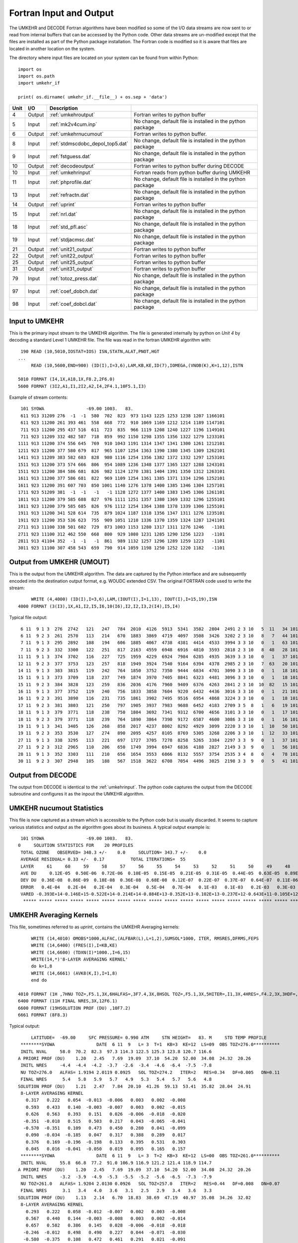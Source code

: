 ..  _umkehr_inputs:

Fortran Input and Output
=========================
The UMKEHR and DECODE Fortran algorithms have been modified so some of the I/O data streams are now sent to or read
from internal buffers that can be accessed by the Python code.  Other data streams are un-modified except that the
files are installed as part of the Python package installation. The Fortran code is modified so it is aware that files
are located in another location on the system.

The directory where input files are located on your system can be found from within Python::

    import os
    import os.path
    import umkehr_if

    print( os.dirname( umkehr_if.__file__) + os.sep + 'data')


+------+--------+------------------------------------+-----------------------------------+
| Unit |  I/O   | Description                        |                                   |
+======+========+====================================+===================================+
| 4    | Output | :ref:`umkehroutput`                | Fortran writes to python buffer   |
|      |        |                                    |                                   |
+------+--------+------------------------------------+-----------------------------------+
| 5    | Input  | :ref:`mk2v4cum.inp`                | No change, default file is        |
|      |        |                                    | installed in the python package   |
+------+--------+------------------------------------+-----------------------------------+
| 6    | Output | :ref:`umkehrnucumout`              | Fortran writes to python buffer.  |
|      |        |                                    |                                   |
+------+--------+------------------------------------+-----------------------------------+
| 8    | Input  | :ref:`stdmscdobc_depol_top5.dat`   | No change, default file is        |
|      |        |                                    | installed in the python package   |
+------+--------+------------------------------------+-----------------------------------+
| 9    | Input  | :ref:`fstguess.dat`                | No change, default file is        |
|      |        |                                    | installed in the python package   |
+------+--------+------------------------------------+-----------------------------------+
| 10   | Output | :ref:`decodeoutput`                | Fortran writes to python buffer   |
|      |        |                                    | during DECODE                     |
+------+--------+------------------------------------+-----------------------------------+
| 10   | Input  | :ref:`umkehrinput`                 | Fortran reads from python buffer  |
|      |        |                                    | during UMKEHR                     |
+------+--------+------------------------------------+-----------------------------------+
| 11   | Input  | :ref:`phprofile.dat`               | No change, default file is        |
|      |        |                                    | installed in the python package   |
+------+--------+------------------------------------+-----------------------------------+
| 13   | Input  | :ref:`refractn.dat`                | No change, default file is        |
|      |        |                                    | installed in the python package   |
+------+--------+------------------------------------+-----------------------------------+
| 14   | Output | :ref:`uprint`                      | Fortran writes to python buffer   |
|      |        |                                    |                                   |
+------+--------+------------------------------------+-----------------------------------+
| 15   | Input  | :ref:`nrl.dat`                     | No change, default file is        |
|      |        |                                    | installed in the python package   |
+------+--------+------------------------------------+-----------------------------------+
| 18   | Input  | :ref:`std_pfl.asc`                 | No change, default file is        |
|      |        |                                    | installed in the python package   |
+------+--------+------------------------------------+-----------------------------------+
| 19   | Input  | :ref:`stdjacmsc.dat`               | No change, default file is        |
|      |        |                                    | installed in the python package   |
+------+--------+------------------------------------+-----------------------------------+
| 21   | Output | :ref:`unit21_output`               | Fortran writes to python buffer   |
|      |        |                                    |                                   |
+------+--------+------------------------------------+-----------------------------------+
| 22   | Output | :ref:`unit22_output`               | Fortran writes to python buffer   |
|      |        |                                    |                                   |
+------+--------+------------------------------------+-----------------------------------+
| 25   | Output | :ref:`unit25_output`               | Fortran writes to python buffer   |
|      |        |                                    |                                   |
+------+--------+------------------------------------+-----------------------------------+
| 31   | Output | :ref:`unit31_output`               | Fortran writes to python buffer   |
|      |        |                                    |                                   |
+------+--------+------------------------------------+-----------------------------------+
| 79   | Input  | :ref:`totoz_press.dat`             | No change, default file is        |
|      |        |                                    | installed in the python package   |
+------+--------+------------------------------------+-----------------------------------+
| 97   | Input  | :ref:`coef_dobch.dat`              | No change, default file is        |
|      |        |                                    | installed in the python package   |
+------+--------+------------------------------------+-----------------------------------+
| 98   | Input  | :ref:`coef_dobcl.dat`              | No change, default file is        |
|      |        |                                    | installed in the python package   |
+------+--------+------------------------------------+-----------------------------------+

..  _umkehrinput:

Input to UMKEHR
---------------
This is the primary input stream to the UMKEHR algorithm. The file is generated internally by python on *Unit 4* by
decoding a standard Level 1 UMKEHR file. The file was read in the fortran UMKEHR algorithm with::

      190 READ (10,5010,IOSTAT=IOS) ISN,STATN,ALAT,PNOT,HGT
     ...
          READ (10,5600,END=900) (ID(I),I=3,6),LAM,KB,KE,ID(7),IOMEGA,(VNOB(K),K=1,12),ISTN

     5010 FORMAT (I4,1X,A18,1X,F8.2,2F6.0)
     5600 FORMAT (3I2,A1,I1,2I2,A2,I4,2F4.1,10F5.1,I3)

Example of stream contents::

     101 SYOWA                -69.00 1003.   83.
     611 913 31209 276  -1  -1  580  702  823  973 1143 1225 1253 1238 1207 1166101
     611 923 11200 261 393 461  558  668  772  910 1069 1169 1212 1214 1189 1147101
     711 913 11200 295 437 516  611  723  835  966 1119 1208 1240 1227 1196 1149101
     711 923 11209 332 482 587  718  859  992 1150 1298 1355 1356 1322 1279 1233101
    1111 913 11200 374 556 645  769  910 1043 1191 1314 1347 1341 1300 1261 1212101
    1211 923 11200 377 580 679  817  965 1107 1254 1363 1390 1380 1345 1309 1262101
    1411 913 11209 383 582 683  828  980 1116 1254 1356 1382 1372 1332 1297 1253101
    1511 913 11200 373 574 666  806  954 1089 1236 1348 1377 1365 1327 1288 1243101
    1511 923 11200 384 586 681  826  982 1124 1270 1381 1404 1391 1350 1312 1263101
    1611 913 11200 377 586 681  822  969 1109 1254 1361 1385 1371 1334 1296 1252101
    1611 923 11200 391 607 703  850 1001 1140 1276 1378 1400 1385 1346 1304 1257101
    1711 923 51209 381  -1  -1   -1   -1 1128 1272 1377 1400 1383 1345 1306 1261101
    1811 913 11200 379 585 688  827  976 1111 1251 1357 1380 1369 1332 1296 1255101
    1811 923 11200 379 585 685  826  976 1112 1254 1364 1388 1378 1339 1306 1255101
    1911 913 11200 341 528 614  735  879 1024 1187 1318 1356 1347 1311 1276 1235101
    1911 923 11200 353 536 623  755  909 1051 1210 1336 1370 1359 1324 1287 1241101
    2711 913 11100 338 501 602  729  873 1003 1153 1280 1317 1311 1276 1246   -1101
    2711 923 11100 312 462 550  668  800  929 1080 1231 1285 1290 1256 1223   -1101
    2811 913 41104 352  -1  -1   -1  861  989 1132 1257 1296 1289 1259 1223   -1101
    3011 923 11100 307 458 543  659  790  914 1059 1198 1250 1252 1220 1182   -1101

..  _umkehroutput:

Output from UMKEHR (UMOUT)
--------------------------
This is the output from the UMKEHR algorithm. The data are captured by the Python interface and are subsequently
encoded into the destination output format, e.g. WOUDC extended CSV. The original FORTRAN code used to write the stream::

          WRITE (4,4000) (ID(I),I=3,6),LAM,(IOUT(I),I=1,13), IOUT(I),I=15,19),ISN
     4000 FORMAT (3(I3),1X,A1,I2,I5,I6,10(I6),I2,I2,I3,2(I4),I5,I4)

Typical file output::

      6 11  9 1 3  276  2742   121   247   784  2010  4126  5913  5341  3582  2804  2491 2 3 10   5  11   34 101
      6 11  9 2 3  261  2570   113   214   670  1883  3869  4719  4097  3508  3426  3202 2 3 10   8   7   44 101
      7 11  9 1 3  295  2892   108   194   606  1885  4067  4738  4381  4414  4533  3994 3 3 10   0   1   63 101
      7 11  9 2 3  332  3300   122   251   817  2163  4559  6948  6916  4810  3593  2818 2 3 10   8  48   28 101
     11 11  9 1 3  374  3702   116   227   725  1959  4229  6924  7984  6285  4935  3639 3 3 10   0   1   37 101
     12 11  9 2 3  377  3753   123   257   818  1949  3924  7540  9164  6394  4378  2985 2 3 10   7  63   20 101
     14 11  9 1 3  383  3815   119   242   764  1850  3752  7350  9444  6834  4701  3090 3 3 10   0   1   18 101
     15 11  9 1 3  373  3709   118   237   749  1874  3970  7405  8841  6323  4481  3096 3 3 10   0   1   18 101
     15 11  9 2 3  384  3828   123   259   836  2036  4176  7960  9409  6376  4263  2841 2 3 10  10  82   15 101
     16 11  9 1 3  377  3752   119   240   756  1833  3858  7604  9220  6432  4436  3016 3 3 10   0   1   21 101
     16 11  9 2 3  391  3890   116   231   735  1861  3902  7495  9516  6954  4868  3224 3 3 10   0   1   18 101
     17 11  9 2 3  381  3803   121   250   797  1905  3937  7983  9688  6452  4183  2709 3 5  8   1   6   19 101
     18 11  9 1 3  379  3771   118   238   750  1804  3692  7341  9312  6700  4656  3101 3 3 10   0   1   17 101
     18 11  9 2 3  379  3771   118   239   764  1890  3864  7390  9172  6587  4600  3086 3 3 10   0   1   16 101
     19 11  9 1 3  341  3405   126   268   858  2017  4237  8002  8292  4929  3099  2220 3 3 10   1  10   50 101
     19 11  9 2 3  353  3530   127   274   890  2095  4257  8105  8769  5305  3268  2206 3 3 10   1  12   33 101
     27 11  9 1 3  338  3295   113   221   697  1727  3705  7278  8258  5265  3384  2297 3 3  9   0   1   37 101
     27 11  9 2 3  312  2965   110   206   650  1749  3994  6947  6836  4188  2827  2149 3 3  9   0   1   56 101
     28 11  9 1 3  352  3303   111   210   656  1654  3553  6866  8132  5557  3754  2535 3 4  8   0   4   78 101
     30 11  9 2 3  307  2948   105   188   567  1518  3622  6708  7054  4496  3025  2198 3 3  9   0   5   41 101

..  _decodeoutput:

Output from DECODE
------------------
The output from DECODE is identical to the :ref:`umkehrinput`. The python code captures the output from the DECODE
subroutine and configures it as the inpout the UMKEHR algorithm.

..  _umkehrnucumout:

UMKEHR nucumout Statistics
--------------------------
This file is now captured as a stream which is accessible to the Python code but is usually discarded. It seems to
capture various statistics and output as the algorithm goes about its business. A typical output example is::

     101 SYOWA                -69.00 1003.   83.
    0     SOLUTION STATISTICS FOR    20 PROFILES
     TOTAL OZONE   OBSERVED= 348.3 +/-    0.0     SOLUTION= 343.7 +/-    0.0
     AVERAGE RESIDUAL= 0.33 +/-  0.17          TOTAL ITERATIONS=  55
     LAYER     61     60     59     58     57     56     55     54     53     52     51     50     49     48     47     46     45     44     43     42     41     40     39     38     37     36     35     34     33     32     31     30     29     28     27     26     25     24     23     22     21     20     19     18     17     16     15     14     13     12     11     10      9      8      7      6      5      4      3      2      1
     AVE DU     0.12E-05  0.50E-06  0.72E-06  0.10E-05  0.15E-05  0.21E-05  0.31E-05  0.44E-05  0.63E-05  0.89E-05  0.13E-04  0.18E-04  0.27E-04  0.40E-04  0.58E-04  0.80E-04  0.11E-03  0.14E-03  0.17E-03  0.22E-03  0.28E-03  0.36E-03  0.48E-03  0.64E-03  0.86E-03  0.12E-02  0.16E-02  0.21E-02  0.27E-02  0.33E-02  0.42E-02  0.51E-02  0.62E-02  0.75E-02  0.89E-02  0.11E-01  0.13E-01  0.15E-01  0.17E-01  0.19E-01  0.20E-01  0.21E-01  0.21E-01  0.20E-01  0.18E-01  0.16E-01  0.14E-01  0.13E-01  0.12E-01  0.11E-01  0.11E-01  0.95E-02  0.79E-02  0.60E-02  0.43E-02  0.32E-02  0.25E-02  0.23E-02  0.26E-02  0.32E-02  0.43E-02
     DEV DU  0.36E-08  0.86E-09  0.18E-08  0.36E-08  0.68E-08  0.12E-07  0.22E-07  0.37E-07  0.64E-07  0.11E-06  0.18E-06  0.31E-06  0.54E-06  0.93E-06  0.16E-05  0.26E-05  0.41E-05  0.62E-05  0.91E-05  0.13E-04  0.20E-04  0.29E-04  0.43E-04  0.64E-04  0.92E-04  0.13E-03  0.18E-03  0.23E-03  0.28E-03  0.32E-03  0.35E-03  0.39E-03  0.47E-03  0.57E-03  0.64E-03  0.66E-03  0.75E-03  0.12E-02  0.19E-02  0.28E-02  0.36E-02  0.41E-02  0.44E-02  0.43E-02  0.39E-02  0.34E-02  0.29E-02  0.25E-02  0.22E-02  0.21E-02  0.19E-02  0.17E-02  0.14E-02  0.10E-02  0.74E-03  0.53E-03  0.42E-03  0.41E-03  0.48E-03  0.62E-03  0.79E-03
     ERROR   0.4E-04   0.2E-04   0.2E-04   0.3E-04   0.5E-04   0.7E-04   0.1E-03   0.1E-03   0.2E-03   0.3E-03   0.4E-03   0.6E-03   0.8E-03   0.1E-02   0.2E-02   0.2E-02   0.3E-02   0.4E-02   0.5E-02   0.6E-02   0.8E-02   0.1E-01   0.1E-01   0.2E-01   0.2E-01   0.3E-01   0.3E-01   0.4E-01   0.5E-01   0.6E-01   0.7E-01   0.9E-01   0.1E+00   0.1E+00   0.1E+00   0.2E+00   0.2E+00   0.2E+00   0.2E+00   0.2E+00   0.3E+00   0.3E+00   0.3E+00   0.2E+00   0.2E+00   0.2E+00   0.2E+00   0.2E+00   0.2E+00   0.2E+00   0.1E+00   0.1E+00   0.1E+00   0.9E-01   0.7E-01   0.6E-01   0.5E-01   0.5E-01   0.5E-01   0.7E-01   0.1E+00
     VARED -0.393E+14-0.146E+15-0.522E+14-0.214E+14-0.884E+13-0.352E+13-0.102E+13-0.237E+12-0.643E+11-0.105E+12 0.100E+01 0.100E+01-0.117E+08-0.159E+09-0.703E+09-0.207E+09-0.901E+03-0.580E+05-0.115E+07-0.453E+07-0.420E+06 0.100E+01-0.327E+06 0.784E+07-0.809E+06-0.141E+06 0.374E+05-0.382E+06-0.623E+07-0.467E+08 0.100E+01-0.216E+03 0.127E+02 0.341E+03-0.230E+02-0.170E+02 0.763E+01 0.100E+01-0.580E+08-0.433E+08-0.456E+07 0.100E+01 0.100E+01-0.888E+06 0.118E+07-0.319E+03-0.584E+04-0.666E+04-0.412E+03 0.133E+05-0.365E+03-0.910E+04 0.100E+01 0.307E+06 0.100E+01 0.100E+01-0.649E+06-0.962E+06-0.542E+06-0.323E+06-0.197E+06
      ***** ***** ***** ***** ***** ***** ***** ***** ***** ***** ***** ***** ***** ***** ***** ***** ***** ***** ***** *****

.. _uprint:

UMKEHR Averaging Kernels
-------------------------
This file, sometimes referred to as *uprint*, contains the UMKEHR Averaging kernels::

         WRITE (14,4010) OMOBS*1000,ALFAC,(ALFBAR(L),L=1,2),SUMSOL*1000, ITER, RMSRES,DFRMS,FEPS
         WRITE (14,6400) (FRES(I),I=KB,KE)
         WRITE (14,6600) (TDXN(I)*1000.,I=6,15)
         WRITE(14,*)'8-LAYER AVERAGING KERNEL'
         do k=1,8
         WRITE (14,6661) (AVK8(K,I),I=1,8)
         end do

    4010 FORMAT (1H ,7HNU TOZ=,F5.1,3X,6HALFAS=,3F7.4,3X,8HSOL TOZ=,F5.1,3X,5HITER=,I1,3X,4HRES=,F4.2,3X,3HDF=,F5.3,3X,3HDN=,F4.2)
    6400 FORMAT (11H FINAL NRES,3X,12F6.1)
    6600 FORMAT (19HSOLUTION PROF (DU) ,10F7.2)
    6661 FORMAT (8F8.3)

Typical output::

         LATITUDE=  -69.00     SFC PRESSURE= 0.990 ATM     STN HEIGHT=   83. M     STD TEMP PROFILE
     ********SYOWA                DATE  6 11  9   L= 3  T=1  KB=3  KE=12  LS=09  OBS TOZ=276.0**********
     INITL NVAL     58.0  70.2  82.3  97.3 114.3 122.5 125.3 123.8 120.7 116.6
    A PRIORI PROF (DU)    1.20   2.45   7.69  19.09  37.10  54.20  52.00  34.08  24.32  20.26
     INITL NRES     -4.4  -4.4  -4.2  -3.7  -2.6  -3.4  -4.6  -6.4  -7.5  -7.8
     NU TOZ=276.0   ALFAS= 1.9194 2.0119 0.0925   SOL TOZ=274.2   ITER=2   RES=0.34   DF=0.005   DN=0.11
     FINAL NRES      5.4   5.8   5.9   5.7   4.9   5.3   5.4   5.7   5.6   4.8
    SOLUTION PROF (DU)    1.21   2.47   7.84  20.10  41.26  59.13  53.41  35.82  28.04  24.91
     8-LAYER AVERAGING KERNEL
       0.317   0.222   0.054  -0.013  -0.006   0.003   0.002  -0.008
       0.593   0.433   0.140  -0.003  -0.007   0.003   0.002  -0.015
       0.626   0.563   0.393   0.151   0.026  -0.006  -0.018  -0.020
      -0.351  -0.018   0.515   0.503   0.217   0.043  -0.065  -0.041
      -0.570  -0.351   0.109   0.473   0.450   0.280   0.041  -0.099
       0.090  -0.034  -0.185   0.047   0.317   0.388   0.289   0.017
       0.376   0.169  -0.196  -0.198   0.133   0.395   0.531   0.303
       0.045   0.016  -0.041  -0.050   0.019   0.095   0.165   0.157
     ********SYOWA                DATE  6 11  9   L= 3  T=2  KB=3  KE=12  LS=00  OBS TOZ=261.0**********
     INITL NVAL     55.8  66.8  77.2  91.0 106.9 116.9 121.2 121.4 118.9 114.7
    A PRIORI PROF (DU)    1.20   2.45   7.69  19.09  37.10  54.20  52.00  34.08  24.32  20.26
     INITL NRES     -3.2  -3.9  -4.9  -5.3  -5.5  -5.2  -5.6  -6.5  -7.3  -7.9
     NU TOZ=261.0   ALFAS= 1.9204 2.0130 0.0926   SOL TOZ=257.0   ITER=2   RES=0.44   DF=0.008   DN=0.07
     FINAL NRES      3.1   3.4   4.0   3.6   3.1   2.5   2.9   3.4   3.6   3.3
    SOLUTION PROF (DU)    1.13   2.14   6.70  18.83  38.69  47.19  40.97  35.08  34.26  32.02
     8-LAYER AVERAGING KERNEL
       0.293   0.222   0.058  -0.012  -0.007   0.002   0.003  -0.008
       0.567   0.440   0.144  -0.003  -0.008   0.003   0.002  -0.014
       0.657   0.582   0.386   0.145   0.028  -0.006  -0.018  -0.018
      -0.246  -0.012   0.498   0.490   0.227   0.044  -0.071  -0.030
      -0.580  -0.375   0.108   0.472   0.461   0.291   0.021  -0.091
       0.048  -0.027  -0.180   0.046   0.313   0.401   0.285   0.003
       0.346   0.185  -0.172  -0.191   0.106   0.389   0.555   0.289
       0.040   0.016  -0.035  -0.046   0.014   0.090   0.172   0.154
     ********SYOWA                DATE  7 11  9   L= 3  T=1  KB=3  KE=12  LS=00  OBS TOZ=295.0**********
     INITL NVAL     61.7  72.8  83.5  96.6 111.9 120.8 124.0 122.7 119.6 114.9
    A PRIORI PROF (DU)    1.20   2.44   7.66  19.07  37.08  54.31  52.13  34.11  24.33  20.21
     INITL NRES     -5.0  -6.7  -8.3  -9.9 -10.0  -9.1  -9.1 -10.1 -10.9 -11.7
     NU TOZ=295.0   ALFAS= 1.9182 2.0105 0.0923   SOL TOZ=288.6   ITER=2   RES=0.71   DF=0.030   DN=0.14
     FINAL NRES      3.9   4.5   4.9   4.9   3.8   3.0   3.4   4.4   4.6   4.3
    SOLUTION PROF (DU)    1.06   1.86   5.72  18.33  40.76  46.68  41.91  43.83  46.67  41.76
     8-LAYER AVERAGING KERNEL
       0.281   0.227   0.058  -0.013  -0.006   0.003   0.002  -0.007
       0.555   0.454   0.143  -0.006  -0.008   0.004   0.001  -0.014
       0.657   0.583   0.389   0.143   0.028  -0.007  -0.018  -0.017
      -0.220  -0.056   0.496   0.498   0.230   0.039  -0.072  -0.027
      -0.551  -0.375   0.092   0.473   0.470   0.294   0.013  -0.092
       0.047   0.011  -0.187   0.034   0.315   0.413   0.278   0.001
       0.303   0.189  -0.161  -0.192   0.099   0.393   0.552   0.300
       0.032   0.013  -0.032  -0.044   0.011   0.089   0.172   0.157
     ********SYOWA                DATE  7 11  9   L= 3  T=2  KB=3  KE=12  LS=09  OBS TOZ=332.0**********
     INITL NVAL     71.8  85.9  99.2 115.0 129.8 135.5 135.6 132.2 127.9 123.3
    A PRIORI PROF (DU)    1.20   2.44   7.66  19.07  37.08  54.31  52.13  34.11  24.33  20.21
     INITL NRES     -3.1  -2.8  -2.5  -1.5  -0.9  -1.5  -3.2  -5.3  -7.0  -7.4
     NU TOZ=332.0   ALFAS= 1.9163 2.0083 0.0920   SOL TOZ=330.0   ITER=2   RES=0.28   DF=0.008   DN=0.48
     FINAL NRES      4.3   4.5   4.8   4.5   4.2   4.1   4.3   4.5   4.7   3.8
    SOLUTION PROF (DU)    1.22   2.51   8.17  21.63  45.59  69.48  69.16  48.10  35.93  28.18
     8-LAYER AVERAGING KERNEL
       0.336   0.227   0.048  -0.015  -0.004   0.003   0.002  -0.008
       0.616   0.437   0.132  -0.004  -0.005   0.004   0.000  -0.015
       0.588   0.541   0.400   0.155   0.026  -0.006  -0.020  -0.021
      -0.432  -0.053   0.530   0.514   0.215   0.039  -0.062  -0.047
      -0.531  -0.330   0.095   0.472   0.452   0.277   0.046  -0.107
       0.133  -0.016  -0.201   0.041   0.322   0.388   0.284   0.029
       0.350   0.146  -0.207  -0.198   0.143   0.398   0.512   0.332
       0.033   0.009  -0.041  -0.052   0.020   0.096   0.162   0.163

..  _mk2v4cum.inp:

mk2v4cum.inp
------------
A small text file that overides the standard input. Provides a few variables used by the umkehr algorithm::

    READ (5,5000) JUZOUT,JUZDSK,OMFAC,JSX

The format of the file is::

    1 1    1.0000 U


.. _phprofile.dat:

phprofile.dat
-------------
Used in subroutine **STNDRD**. It is an initialization stage that reads 81 elements standard
pressure-height profile and spline interpolation for forward model calculations::

    ~       READ (11,1100) (PS(I),I=1,81)
    ~  1100 FORMAT (4X,7E10.3)

The contents of the default file::

    ~  1 1.000E+00 8.859E-01 7.829E-01 6.901E-01 6.067E-01 5.317E-01 4.643E-01 45AV
    ~  8 4.039E-01 3.501E-01 3.023E-01 2.603E-01 2.233E-01 1.912E-01 1.635E-01 45AV
    ~ 15 1.397E-01 1.193E-01 1.018E-01 8.694E-02 7.423E-02 6.339E-02 5.415E-02 45AV
    ~ 22 4.628E-02 3.957E-02 3.386E-02 2.898E-02 2.483E-02 2.128E-02 1.825E-02 45AV
    ~ 29 1.566E-02 1.345E-02 1.157E-02 9.959E-03 8.585E-03 7.412E-03 6.409E-03 45AV
    ~ 36 5.550E-03 4.815E-03 4.184E-03 3.641E-03 3.174E-03 2.771E-03 2.423E-03 45AV
    ~ 43 2.121E-03 1.858E-03 1.630E-03 1.431E-03 1.257E-03 1.104E-03 9.701E-04 45AV
    ~ 50 8.523E-04 7.484E-04 6.567E-04 5.758E-04 5.044E-04 4.413E-04 3.856E-04 45AV
    ~ 57 3.364E-04 2.931E-04 2.551E-04 2.216E-04 1.923E-04 1.666E-04 1.441E-04 45AV
    ~ 64 1.245E-04 1.074E-04 9.258E-05 7.967E-05 6.848E-05 5.878E-05 5.039E-05 45AV
    ~ 71 4.314E-05 3.689E-05 3.151E-05 2.689E-05 2.291E-05 1.949E-05 1.657E-05 45AV
    ~ 78 1.406E-05 1.191E-05 1.008E-05 8.520E-06 7.189E-06 6.058E-06 5.097E-06 45AV


..  _refractn.dat:

refractn.dat
------------
The file is read inside the main routine where it reads in an array of refraction corrections::

    ~      READ (13,5501) (TOTREF(I),(REFCOR(J,I),J=12,1,-1),I=1,5)
    ~ 5501 FORMAT (6X,F2.0,12F6.2)

File contents::

    ~ REFRAC15  0.54  0.38  0.26  0.16  0.10  0.05  0.02  0.00 -0.00 -0.00 -0.00 -0.00
    ~ REFRAC20  0.59  0.45  0.33  0.21  0.13  0.06  0.02  0.00 -0.00 -0.01 -0.00 -0.00
    ~ REFRAC30  0.56  0.45  0.36  0.25  0.19  0.11  0.04  0.01 -0.00 -0.01 -0.00 -0.00
    ~ REFRAC40  0.52  0.43  0.35  0.27  0.21  0.14  0.06  0.02  0.00 -0.01 -0.01 -0.00
    ~ REFRAC55  0.47  0.39  0.33  0.26  0.21  0.15  0.09  0.04  0.01 -0.00 -0.01 -0.01

..  _fstguess.dat:

fstguess.dat
------------

This file is read in on unit 9 in subroutine **SASCO3** and generates the first-guess a-priori (FG).
FG is based on the seasonal cycle in all 16 layers, NOT the total ozone. OMOBS is used to normalize seasonal FG to
the observed total ozone. Input includes,

    - LATITUDE BAND NUMBER 1,...,6
    - DAY AND MONTH TO GET JULIAN DAY
    - TOTAL OZONE IN M ATM-CM
  
The "fstguess.dat" file lists parameters for generating typical seasonal variations in
ozone profile. The latitude-dependent climatology of monthly averages of ozone profiles
was compiled by NASA/Goddard (McPeters and Labow, 2003). The cosine fit to the
climatology is as following::

    AP(i) = COEF1(i) +COEF2(i)*COS((JULDAY-COEF3(i))*2*p/365),

where,

     - AP(i) is a priori ozone amount in DU in layer i,
     - COEF1 (i), COEF2 (i), COEF3 (i) are coefficients of the fit for layer i tabulated in the file "fstguess.dat",
     - JULDAY is a Julian day of the year.

The file is organized in 14 blocks of three coefficients, where each block represents the fit for a climatology
averaged over 10-degree latitude band. The first block has data for 60-degrees Northern latitude and above, and the
last block has data for 60-degrees Southern latitude and above. Each block is organized as following:

    - COEF1(i=1,13)
    - COEF3(i=1,13)
    - COEF3(i=1,13)

where i=1 is the bottom layer, i=13 is the top layer. The layering system is given in
pressure-level coordinates, where the bottom layer is confined between 1 and 0.5 atm, the
top pressure level of the layer is half of the pressure at the bottom level.

The file is read with the following Fortran code::

    ~      DO 20 L=1,14                                                      00007530
    ~      DO 20 K=1,3                                                       00007540
    ~      READ (9,9000) (C(L,I,K),I=1,6)                                    TEMP****
    ~      READ (9,9000) (C(L,I,K),I=7,13)                                   00007560
    ~   20 CONTINUE                                                          00007570
    ~ 9000 FORMAT (7E10.3)

and the default file contents::

  ~   0.173E+02 0.167E+02 0.408E+02 0.640E+02 0.752E+02 0.567E+02
  ~   0.350E+02 0.199E+02 0.966E+01 0.331E+01 0.101E+01 0.333E+00 0.102E+00
  ~   0.203E+01 0.315E+01 0.132E+02-0.155E+02-0.121E+02 0.567E+01
  ~  -0.245E+01 0.986E+00-0.214E+01 0.103E+01 0.214E+00 0.389E-01 0.180E-01
  ~   0.135E+03 0.133E+03 0.840E+02 0.234E+03 0.241E+03 0.600E+02
  ~   0.288E+03 0.490E+02 0.185E+03 0.100E+01 0.362E+03 0.352E+03 0.110E+02
  ~   0.178E+02 0.152E+02 0.320E+02 0.526E+02 0.741E+02 0.634E+02
  ~   0.391E+02 0.213E+02 0.964E+01 0.332E+01 0.105E+01 0.341E+00 0.103E+00
  ~  -0.266E+01 0.255E+01 0.120E+02-0.120E+02 0.119E+02 0.267E+01
  ~  -0.326E+01 0.113E+01-0.108E+01 0.835E+00 0.216E+00 0.320E-01 0.300E-02
  ~   0.338E+03 0.132E+03 0.920E+02 0.249E+03 0.630E+02 0.730E+02
  ~   0.343E+03 0.149E+03 0.179E+03 0.358E+03 0.358E+03 0.363E+03 0.145E+03
  ~   0.185E+02 0.142E+02 0.258E+02 0.446E+02 0.719E+02 0.676E+02
  ~   0.429E+02 0.228E+02 0.992E+01 0.333E+01 0.106E+01 0.345E+00 0.103E+00
  ~   0.404E+01-0.274E+01 0.116E+02 0.119E+02-0.105E+02-0.202E+01
  ~   0.534E+01-0.202E+01 0.823E+00-0.679E+00 0.149E+00-0.231E-01 0.300E-02
  ~   0.169E+03 0.330E+03 0.830E+02 0.620E+02 0.245E+03 0.337E+03
  ~   0.178E+03 0.352E+03 0.347E+03 0.170E+03 0.355E+03 0.180E+03 0.145E+03
  ~   0.204E+02 0.133E+02 0.180E+02 0.333E+02 0.674E+02 0.712E+02
  ~   0.474E+02 0.244E+02 0.100E+02 0.320E+01 0.103E+01 0.347E+00 0.103E+00
  ~   0.459E+01 0.239E+01-0.982E+01 0.957E+01-0.909E+01-0.349E+01
  ~  -0.561E+01-0.177E+01-0.634E+00 0.348E+00 0.610E-01 0.120E-01 0.300E-02
  ~   0.171E+03 0.135E+03 0.261E+03 0.700E+02 0.256E+03 0.300E+01
  ~   0.700E+01 0.100E+01 0.142E+03 0.343E+03 0.347E+03 0.360E+03 0.145E+03
  ~   0.164E+02 0.113E+02 0.753E+01 0.153E+02 0.517E+02 0.721E+02
  ~   0.523E+02 0.261E+02 0.101E+02 0.314E+01 0.100E+01 0.337E+00 0.113E+00
  ~  -0.291E+01-0.209E+01-0.205E+01-0.248E+01 0.480E+01 0.496E+01
  ~  -0.450E+01-0.133E+01 0.325E+00-0.133E+00 0.117E-01 0.245E-02 0.400E-02
  ~   0.264E+03 0.299E+03 0.295E+03 0.327E+03 0.130E+03 0.185E+03
  ~   0.100E+02 0.200E+01 0.309E+03 0.152E+03 0.317E+03 0.182E+03 0.180E+03
  ~   0.149E+02 0.100E+02 0.654E+01 0.146E+02 0.504E+02 0.745E+02
  ~   0.570E+02 0.274E+02 0.102E+02 0.307E+01 0.970E+00 0.325E+00 0.113E+00
  ~   0.259E+01-0.261E+01 0.188E+01-0.336E+01-0.314E+01-0.480E+01
  ~  -0.241E+01 0.709E+00 0.229E+00-0.683E-01 0.194E-01-0.119E-01 0.400E-02
  ~   0.930E+02 0.275E+03 0.124E+03 0.361E+03 0.333E+03 0.800E+01
  ~   0.300E+01 0.166E+03 0.351E+03 0.145E+03 0.228E+03 0.150E+02 0.180E+03
  ~   0.154E+02 0.111E+02 0.675E+01 0.125E+02 0.462E+02 0.751E+02
  ~   0.600E+02 0.280E+02 0.102E+02 0.304E+01 0.950E+00 0.317E+00 0.113E+00
  ~  -0.770E+00-0.297E+00 0.342E+00-0.169E+01 0.174E+01-0.339E+01
  ~  -0.582E+00-0.538E+00-0.532E+00-0.960E-01-0.235E-01-0.123E-01 0.400E-02
  ~   0.590E+02 0.192E+03 0.153E+03 0.210E+02 0.175E+03 0.900E+01
  ~   0.263E+03 0.213E+03 0.183E+03 0.151E+03 0.530E+02 0.130E+02 0.180E+03
  ~   0.161E+02 0.121E+02 0.698E+01 0.104E+02 0.421E+02 0.745E+02
  ~   0.603E+02 0.282E+02 0.102E+02 0.304E+01 0.952E+00 0.317E+00 0.113E+00
  ~   0.396E+01-0.262E+01 0.133E+01 0.144E+01-0.142E+01-0.183E+01
  ~  -0.191E+01 0.180E+01 0.549E+00-0.802E-01 0.239E-01 0.115E-01 0.100E-02
  ~   0.262E+03 0.106E+03 0.292E+03 0.282E+03 0.580E+02 0.110E+02
  ~   0.208E+03 0.160E+02 0.354E+03 0.134E+03 0.239E+03 0.206E+03 0.264E+03
  ~   0.101E+02 0.713E+01 0.417E+01 0.108E+02 0.456E+02 0.734E+02
  ~   0.581E+02 0.279E+02 0.103E+02 0.309E+01 0.971E+00 0.324E+00 0.113E+00
  ~  -0.240E+01-0.127E+01 0.424E+00 0.248E+01-0.391E+01-0.792E+00
  ~   0.385E+01-0.242E+01 0.299E+00 0.386E-01 0.200E-02-0.379E-02 0.100E-02
  ~   0.560E+02 0.830E+02 0.259E+03 0.275E+03 0.850E+02 0.197E+03
  ~   0.170E+02 0.191E+03 0.600E+01 0.530E+02 0.217E+03 0.390E+02 0.264E+03
  ~   0.153E+02 0.127E+02 0.851E+01 0.147E+02 0.522E+02 0.730E+02
  ~   0.531E+02 0.265E+02 0.104E+02 0.317E+01 0.100E+01 0.333E+00 0.113E+00
  ~   0.386E+01-0.260E+01 0.135E+01 0.318E+01-0.795E+01 0.111E+01
  ~   0.561E+01 0.194E+01 0.339E+00 0.190E+00-0.268E-01 0.544E-02 0.100E-02
  ~   0.263E+03 0.100E+03 0.274E+03 0.263E+03 0.630E+02 0.430E+02
  ~   0.190E+02 0.100E+01 0.161E+03 0.153E+03 0.326E+03 0.183E+03 0.264E+03
  ~   0.139E+02 0.109E+02 0.169E+02 0.340E+02 0.682E+02 0.716E+02
  ~   0.485E+02 0.249E+02 0.104E+02 0.330E+01 0.104E+01 0.345E+00 0.106E+00
  ~   0.103E+01-0.233E+01 0.795E+01-0.123E+02 0.148E+02 0.177E+01
  ~   0.567E+01-0.167E+01 0.874E+00 0.493E+00-0.884E-01-0.168E-01 0.200E-02
  ~   0.280E+03 0.970E+02 0.241E+03 0.600E+02 0.247E+03 0.295E+03
  ~   0.800E+01 0.170E+03 0.180E+03 0.168E+03 0.347E+03 0.362E+03 0.251E+03
  ~   0.106E+02 0.104E+02 0.218E+02 0.437E+02 0.730E+02 0.681E+02
  ~   0.434E+02 0.228E+02 0.102E+02 0.343E+01 0.106E+01 0.341E+00 0.106E+00
  ~   0.178E+01-0.209E+01 0.953E+01 0.149E+02-0.142E+02 0.348E+01
  ~   0.561E+01 0.170E+01 0.118E+01 0.837E+00 0.174E+00 0.240E-01 0.200E-02
  ~   0.239E+03 0.101E+03 0.242E+03 0.242E+03 0.670E+02 0.281E+03
  ~   0.353E+03 0.341E+03 0.180E+03 0.172E+03 0.172E+03 0.172E+03 0.251E+03
  ~   0.111E+02 0.103E+02 0.241E+02 0.462E+02 0.675E+02 0.605E+02
  ~   0.390E+02 0.210E+02 0.966E+01 0.331E+01 0.103E+01 0.332E+00 0.106E+00
  ~  -0.272E+01 0.103E+01-0.402E+01-0.747E+01-0.269E+01 0.282E+01
  ~   0.397E+01 0.784E+00-0.143E+01 0.886E+00 0.200E+00 0.288E-01 0.200E-02
  ~   0.380E+02 0.305E+03 0.490E+02 0.365E+03 0.400E+01 0.337E+03
  ~   0.338E+03 0.312E+03 0.356E+03 0.171E+03 0.172E+03 0.179E+03 0.251E+03
  ~   0.104E+02 0.103E+02 0.263E+02 0.486E+02 0.620E+02 0.505E+02
  ~   0.353E+02 0.196E+02 0.932E+01 0.320E+01 0.100E+01 0.331E+00 0.990E-01
  ~  -0.335E+01 0.773E+00-0.218E+01-0.146E+02-0.126E+02-0.778E+01
  ~   0.209E+01-0.143E+01-0.228E+01-0.107E+01-0.254E+00 0.572E-01 0.130E-01
  ~   0.290E+02 0.230E+02 0.285E+03 0.304E+03 0.272E+03 0.190E+03
  ~   0.279E+03 0.150E+02 0.355E+03 0.356E+03 0.357E+03 0.173E+03 0.168E+03


.. _stdmscdobc_depol_top5.dat:

stdmscdobc_depol_top5.dat
-------------------------
This file is read in the main subroutine. It contains the multiple scattering corrections as an array (12x42). The
file used to correct for multiple-scattering component of the N-values calculated in forward model as
single-scatted radiance. Note taht "stdrfcdobc_depol_top5_std21.dat" is a file to correct N-value for atmospheric refraction of
the solar radiation.

These data are organized as the following two blocks:

    - first block is for sea-level pressure (lines 1-21).
    - second block is for 500 mb pressure (lines 22-42), so we can use linear interpolation in pressure to the altitude of the
      station.

Each block has data for low latitude (3 lines=3 standard profiles at 225, 275 and 325
DU), followed by ozone profile data typical for the middle latitudes (8 lines, from 225 to
575 DU, by 50 DU increments), and then by the data for high latitudes (10 profiles, from
125 to 575 DU by 50 DU increments).

The columns are data at 12 SZAs: from 60 to 90 SZA. The tables were produced using TOMRAD RT code, based on
Dave-Mateer code. In MS correction tables ("stdmscdob*_depol_top5.dat", * is a, c, d for wavelength pairs A, C,
D) the de-polarization of radiation (important for MS correction, and cancels out in SS N-
values) is taken into account. I also re-calculated refraction correction tables
(stdrfcdob*.dat). You will see that refraction table for C-pair is very different from the
old table. I am not sure what is causing it. So, use refraction correction tables with
caution (but you have to use the new table for all 3 pairs for consistency).


The file is read with following FORTRAN statements::

          READ (8,*) ((CQMS(I,J),I=1,12),J=1,42)

the default contents are::

    -5.484 -5.646 -5.701 -5.507 -5.005 -3.794 -1.07 1.973 4.338 5.625 5.688 5.34
    -4.905 -4.959 -4.821 -4.329 -3.41 -1.449 2.334 5.507 7.141 7.557 7.312 6.835
    -4.083 -3.998 -3.616 -2.759 -1.363 1.306 5.547 8.152 9.069 9.048 8.688 8.164
    -4.785 -4.864 -4.796 -4.454 -3.802 -2.434 0.211 2.741 4.517 5.467 5.526 5.26
    -3.818 -3.771 -3.493 -2.856 -1.83 0.116 3.387 5.857 7.113 7.473 7.295 6.913
    -2.805 -2.614 -2.1 -1.133 0.284 2.73 6.218 8.266 9.029 9.049 8.761 8.324
    -1.739 -1.385 -0.598 0.73 2.524 5.302 8.582 10.092 10.499 10.337 9.998 9.541
    -0.741 -0.214 0.86 2.55 4.661 7.573 10.431 11.493 11.679 11.415 11.048 10.583
    0.165 0.873 2.242 4.277 6.628 9.502 11.879 12.607 12.65 12.32 11.935 11.469
    1.015 1.91 3.578 5.923 8.414 11.113 13.032 13.522 13.47 13.097 12.704 12.244
    1.808 2.895 4.86 7.465 9.999 12.445 13.969 14.289 14.17 13.765 13.367 12.916
    -5.352 -5.558 -5.723 -5.748 -5.611 -5.207 -4.355 -3.437 -2.496 -1.287 -0.419 0.253
    -4.701 -4.807 -4.81 -4.61 -4.192 -3.322 -1.679 -0.016 1.459 2.786 3.293 3.366
    -3.971 -3.971 -3.795 -3.345 -2.612 -1.232 1.147 3.225 4.664 5.509 5.606 5.387
    -3.159 -3.038 -2.661 -1.929 -0.85 1.037 3.93 5.999 7.089 7.475 7.353 7.015
    -2.278 -2.023 -1.421 -0.377 1.061 3.385 6.467 8.235 8.945 9.03 8.795 8.399
    -1.357 -0.951 -0.097 1.28 3.061 5.684 8.635 9.995 10.403 10.302 10.006 9.582
    -0.368 0.203 1.326 3.035 5.096 7.828 10.428 11.407 11.605 11.389 11.056 10.62
    0.688 1.432 2.826 4.827 7.061 9.709 11.872 12.558 12.62 12.335 11.982 11.545
    1.772 2.698 4.36 6.601 8.897 11.324 13.057 13.524 13.495 13.168 12.808 12.378
    2.82 3.923 5.824 8.222 10.47 12.607 13.976 14.29 14.202 13.852 13.497 13.081
    -2.675 -2.683 -2.614 -2.421 -2.079 -1.326 0.407 2.467 4.154 5.132 5.209 4.959
    -2.016 -1.946 -1.747 -1.365 -0.771 0.42 2.748 4.81 5.961 6.327 6.186 5.842
    -1.12 -0.961 -0.618 -0.038 0.8 2.332 4.807 6.445 7.113 7.185 6.964 6.587
    -1.903 -1.864 -1.734 -1.478 -1.083 -0.3 1.286 2.948 4.215 4.961 5.039 4.85
    -0.962 -0.851 -0.612 -0.208 0.371 1.44 3.334 4.913 5.817 6.155 6.065 5.793
    0.02 0.203 0.555 1.104 1.848 3.122 5.059 6.35 6.93 7.039 6.872 6.56
    1.04 1.3 1.763 2.445 3.314 4.67 6.416 7.371 7.728 7.717 7.515 7.191
    1.968 2.301 2.868 3.661 4.609 5.945 7.419 8.111 8.332 8.256 8.035 7.707
    2.776 3.178 3.841 4.725 5.709 6.961 8.163 8.667 8.803 8.684 8.453 8.126
    3.495 3.962 4.71 5.656 6.635 7.76 8.723 9.098 9.178 9.034 8.798 8.477
    4.135 4.662 5.48 6.461 7.402 8.386 9.156 9.44 9.483 9.319 9.082 8.769
    -2.517 -2.588 -2.644 -2.657 -2.619 -2.479 -2.085 -1.508 -0.791 0.202 0.913 1.449
    -1.767 -1.768 -1.719 -1.595 -1.389 -0.968 -0.071 1.01 2.092 3.135 3.547 3.612
    -1.009 -0.943 -0.791 -0.53 -0.154 0.544 1.868 3.2 4.239 4.921 5.03 4.879
    -0.212 -0.078 0.178 0.577 1.118 2.063 3.647 4.953 5.752 6.113 6.066 5.828
    0.619 0.82 1.181 1.715 2.405 3.53 5.173 6.283 6.836 6.993 6.866 6.587
    1.466 1.736 2.199 2.855 3.663 4.877 6.407 7.271 7.634 7.668 7.498 7.2
    2.322 2.655 3.208 3.961 4.837 6.041 7.36 8.007 8.242 8.201 8.006 7.7
    3.166 3.552 4.173 4.983 5.868 6.983 8.07 8.557 8.71 8.626 8.419 8.114
    3.979 4.408 5.076 5.904 6.753 7.733 8.609 8.98 9.082 8.972 8.762 8.463
    4.708 5.166 5.855 6.667 7.445 8.281 8.986 9.278 9.349 9.228 9.022 8.736


.. _std_pfl.asc:

std_pfl.asc
-----------
Reads in other parts of the first guess-apriori. Other parts are read in from :ref:`totoz_press.dat`.::

      READ (18,*) (PRES(I),I=1,61)
      READ (18,*) ((TABFG(I,J),I=1,61),J=1,21)

A partial listing of the default file contents are::

   ~     1013.2      852.04      716.48      602.48      506.62      426.02
   ~     358.24      301.24      253.31      213.01      179.12      150.62
   ~     126.66      106.50      89.559      75.310      63.328      53.252
   ~     44.780      37.655      31.664      26.626      22.390      18.828
   ~     15.832      13.313      11.195      9.4138      7.9160      6.6565
   ~     5.5975      4.7069      3.9580      3.3283      2.7987      2.3534
   ~     1.9790      1.6641      1.3994      1.1767     0.98950     0.83207
   ~    0.69968     0.58836     0.49475     0.41603     0.34984     0.29418
   ~    0.24738     0.20802     0.17492     0.14709     0.12369     0.10401
   ~   0.087460    0.073545    0.061844    0.052004    0.043730    0.036773
   ~   0.030922
   ~     4.3647      3.9432      3.5449      3.1473      2.7462      2.3915
   ~     2.0778      1.7844      1.5077      1.2893      1.1285      1.0143
   ~    0.97342      1.1411      1.5573      2.2382      3.2721      4.9356
   ~     7.2844      10.258      13.420      15.575      16.665      16.941
   ~     16.511      15.272      13.550      11.666      9.8032      8.0367
   ~     6.4560      5.1041      3.9723      3.0207      2.2521      1.6549
   ~     1.2054     0.87929     0.64340     0.47191     0.34660     0.25443
   ~    0.18662     0.13680     0.10025    0.073471    0.053857    0.039486
   ~   0.028952    0.021227    0.015563    0.011410   0.0083645   0.0061321
   ~  0.0044956   0.0032959   0.0024163   0.0017715   0.0012988  0.00095216
   ~  0.0026158
   ~     4.3535      3.9405      3.5492      3.1569      2.7588      2.4003
   ~     2.0763      1.7647      1.4789      1.3263      1.3270      1.4778
   ~     1.8450      2.6837      4.0771      6.0542      8.5477      11.232
   ~     14.026      16.874      19.343      20.287      19.912      18.708
   ~     17.048      15.185      13.293      11.475      9.7472      8.0487
   ~     6.4823      5.1217      3.9769      3.0196      2.2500      1.6535
   ~     1.2051     0.87937     0.64355     0.47200     0.34662     0.25442
   ~    0.18661     0.13679     0.10025    0.073471    0.053858    0.039486
   ~   0.028952    0.021227    0.015563    0.011409   0.0083644   0.0061321
   ~  0.0044956   0.0032959   0.0024164   0.0017715   0.0012988  0.00095216
   ~  0.0026158


..  _stdjacmsc.dat:

stdjacmsc.dat
-------------
Files called ``stdjacmsc.dat`` are MS correction Jacobian (12x61) + ozone profile (1x61).
Each block of 13 lines is for one of 21 standard profiles (3 of low latitudes, 8 of middle
latitudes, and 10 of high latitudes sets). They are used to correct MS tables for change in
ozone profile dMSC=dN/dx*(X_new-X_std)::

        do k=1,21
        do j=1,13
        READ (19,*) (TABJMS(I,J,K),I=1,61)
        end do
        end do

A sample of the default file listing::

    0 0 0 0 0 0 0 0 0 0 0 0 0 -0.00011697 -2.225e-05 5.013e-05 3.243e-05 -4.83e-06 -7.352e-05 -0.00010188 -1.9e-05 0.00013726 0.00040955 0.00067989 0.0008449 0.00104032 0.00125291 0.00168892 0.00253026 0.00364862 0.00511768 0.00738095 0.01070462 0.0147633 0.01949904 0.027245 0.03798057 0.04771693 0.05554426 0.06974235 0.08389117 0.08231604 0.07137209 0.06746385 0.06425499 0.05731055 0.04917028 0.04199158 0.04018306 0.04641747 0.05670145 0.07575522 0.10749708 0.14960513 0.20026342 0.22991957 0.22824828 0.22058839 0.20227923 0.17364256 0.13534873
    0 0 0 0 0 0 0 0 0 0 0 0 0 -0.00011435 -1.164e-05 6.768e-05 5.17e-05 1.508e-05 -5.504e-05 -8.145e-05 1.203e-05 0.00018384 0.00047897 0.00078874 0.0010213 0.00131984 0.00168412 0.00235312 0.0035398 0.00512065 0.00720081 0.01041832 0.01515741 0.02095212 0.02772094 0.03791418 0.05128821 0.06319019 0.07255483 0.08849243 0.10352095 0.09997614 0.08579856 0.07909156 0.0735735 0.0647858 0.05513758 0.04682689 0.04461842 0.05136291 0.06256388 0.08230812 0.11433998 0.15673336 0.20743364 0.23620975 0.23245775 0.22195883 0.19993265 0.16670506 0.12287987
    0 0 0 0 0 0 0 0 0 0 0 0 0 -0.00010617 9.57e-06 0.00010037 8.792e-05 5.301e-05 -1.897e-05 -4.137e-05 7.083e-05 0.00026963 0.00060375 0.0009883 0.00135984 0.00187382 0.00255939 0.00373105 0.00567411 0.0082772 0.01171723 0.01701432 0.02478353 0.03428795 0.0453947 0.06061748 0.07919036 0.09526341 0.10749382 0.12577539 0.14089422 0.13255574 0.11178304 0.09919754 0.08893794 0.07668746 0.06438707 0.05412566 0.0511285 0.05844244 0.0707697 0.09111583 0.12287292 0.16474132 0.21432349 0.24130312 0.23500972 0.22110518 0.1947155 0.1561679 0.10597651
    0 0 0 0 0 0 0 0 0 0 0 0 0 -9.159e-05 4.58e-05 0.00015534 0.00014769 0.00011376 3.557e-05 1.642e-05 0.00015709 0.00039731 0.0007918 0.00130249 0.00192121 0.00282391 0.00409646 0.00621096 0.00960477 0.01418808 0.02028183 0.02954832 0.04298825 0.05942163 0.07861742 0.10285079 0.13029327 0.15328221 0.17006139 0.19047948 0.20295546 0.18481728 0.15231991 0.1292668 0.11078577 0.09294058 0.07660624 0.06344326 0.0591288 0.06683311 0.0801654 0.10077183 0.13156159 0.17194384 0.21912304 0.24363168 0.23508574 0.21821496 0.18810668 0.14508625 0.0895813
    0 0 0 0 0 0 0 0 0 0 0 0 0 -7.353e-05 9.707e-05 0.00023448 0.00023135 0.00019466 0.00010061 7.961e-05 0.00025789 0.00055457 0.0010335 0.00173823 0.00275641 0.00429715 0.00654578 0.01026486 0.01617354 0.0242189 0.03498117 0.05107387 0.07406351 0.10213571 0.1348895 0.17358085 0.21444517 0.2475094 0.27050872 0.29157533 0.29625757 0.26087041 0.2096889 0.17019747 0.13914209 0.1131722 0.09126413 0.07419776 0.06796351 0.07568551 0.08962117 0.11002974 0.13929934 0.17744647 0.22127423 0.24301521 0.232901 0.21401859 0.18147382 0.13558758 0.07672007
    0 0 0 0 0 0 0 0 0 0 0 0 0 -5.091e-05 0.00019616 0.00039482 0.00039197 0.00033438 0.00018299 0.00013548 0.00038127 0.0007869 0.00143801 0.00256511 0.00447701 0.00746532 0.01195406 0.01944039 0.03135861 0.04773823 0.06979916 0.10190212 0.14662802 0.20106025 0.26439144 0.33380957 0.40073404 0.45205098 0.48490074 0.501268 0.48238732 0.40731099 0.31663779 0.2433433 0.18720975 0.14576099 0.11373656 0.08985118 0.08005568 0.08697203 0.1007168 0.11997058 0.14647842 0.1806815 0.21891447 0.23679068 0.22579311 0.20591823 0.17240158 0.12555321 0.06567644
    0 0 0 0 0 0 0 0 0 0 0 0 0 -3.826e-05 0.00037684 0.00070291 0.00067678 0.00053785 0.00020822 5.623e-05 0.00043226 0.00107276 0.00212285 0.0042598 0.00832764 0.01484891 0.02485591 0.04175412 0.06884145 0.1063597 0.15717651 0.22747101 0.32068985 0.43305958 0.56273496 0.69225423 0.80104325 0.87590283 0.91475084 0.90533903 0.82418442 0.66370868 0.49525541 0.35837095 0.25707016 0.18917076 0.1408952 0.10678121 0.09133353 0.09542671 0.10645514 0.12229897 0.14421459 0.17210042 0.20205024 0.2153413 0.20556239 0.18777527 0.15764624 0.11545779 0.061495
    0 0 0 0 0 0 0 0 0 0 0 0 0 -4.018e-05 0.00052128 0.00095643 0.00090344 0.00068427 0.00018598 -4.039e-05 0.00053227 0.00152432 0.00316851 0.00658894 0.01318278 0.02379659 0.04013808 0.06753913 0.11117768 0.17158813 0.25337974 0.35922698 0.48987713 0.64447618 0.82000263 0.98204314 1.09970014 1.16731412 1.18663567 1.14063743 1.00642402 0.78733769 0.57191804 0.39968319 0.27536143 0.19545983 0.14094144 0.1037828 0.08630868 0.08761998 0.09490925 0.10723219 0.12602997 0.14990906 0.17543059 0.18729441 0.18033816 0.1668692 0.14311235 0.10931684 0.06579531
    0 0 0 0 0 0 0 0 0 0 0 0 0 1.279e-05 0.0006113 0.00108993 0.00108193 0.00092268 0.0005043 0.00045459 0.00138564 0.00292987 0.00541715 0.01017555 0.018885 0.03270358 0.05372686 0.08743212 0.13913234 0.20981396 0.30464738 0.41745827 0.54284385 0.68601103 0.84327699 0.97927383 1.0644218 1.09799187 1.08585733 1.02192575 0.88811493 0.68465697 0.49030538 0.33782055 0.22955061 0.16084181 0.11457109 0.08361879 0.06910015 0.06968014 0.0749404 0.0856161 0.10356665 0.12665409 0.15223053 0.16527836 0.16069402 0.15081654 0.13230856 0.10539359 0.07041234
    0 0 0 0 0 0 0 0 0 0 0 0 0 0.00014947 0.00069635 0.00118733 0.00135293 0.00148067 0.00152234 0.00203565 0.00358868 0.00599601 0.0096885 0.01611542 0.02713827 0.04418629 0.06955979 0.10583272 0.15550698 0.22080266 0.30583287 0.39677747 0.48286943 0.5732896 0.664323 0.74012464 0.78341198 0.78662002 0.75689011 0.70096095 0.60652528 0.46556683 0.33199263 0.22979182 0.15814816 0.11214857 0.08079408 0.05993599 0.050654 0.05228888 0.05762704 0.06838298 0.08665162 0.11046614 0.13784227 0.15264141 0.14929735 0.14132476 0.12563805 0.10244568 0.07209945
    0 0 0 0 0 0 0 0 0 0 0 0 0 0.00025343 0.0007692 0.00128397 0.00160584 0.0019907 0.00244323 0.0034287 0.00544319 0.00846185 0.01296992 0.02063545 0.03358293 0.05337509 0.08252845 0.12010257 0.16523567 0.22169201 0.29227108 0.36465325 0.42880101 0.49123591 0.54844653 0.59775222 0.62910659 0.62790357 0.6003734 0.55412542 0.479359 0.36786847 0.26226381 0.18327465 0.12843245 0.09259061 0.0677206 0.05115473 0.04419098 0.04662518 0.05251712 0.06364175 0.08208062 0.10620824 0.13422567 0.14955143 0.14643959 0.138841 0.12373188 0.10131685 0.07194747
    0 0 0 0 0 0 0 0 0 0 0 0 0 0.00036571 0.00089427 0.0014676 0.00194448 0.00257265 0.00340084 0.00484904 0.00738677 0.01111962 0.01660932 0.02562231 0.04042561 0.06277818 0.09533673 0.13360586 0.17330316 0.21960762 0.27388639 0.33098306 0.38533394 0.43665792 0.48174267 0.52226453 0.55086684 0.55108621 0.52821118 0.48782392 0.42145628 0.32301639 0.22999289 0.16201553 0.11533134 0.08430823 0.06243038 0.04775442 0.04180722 0.04467981 0.05095191 0.06228647 0.08070782 0.10483448 0.13291827 0.1483257 0.14528671 0.13781156 0.12290109 0.10075835 0.07173397
    0.0026 0.001 0.0013 0.0018 0.0024 0.0033 0.0045 0.0061 0.0084 0.0114 0.0156 0.0212 0.029 0.0395 0.0539 0.0735 0.1003 0.1368 0.1866 0.2544 0.3466 0.4719 0.6434 0.8793 1.2054 1.6549 2.2521 3.0207 3.9723 5.1041 6.456 8.0367 9.8032 11.666 13.55 15.272 16.511 16.941 16.665 15.575 13.42 10.258 7.2844 4.9356 3.2721 2.2382 1.5573 1.1411 0.9734 1.0143 1.1285 1.2893 1.5077 1.7844 2.0778 2.3915 2.7462 3.1473 3.5449 3.9432 4.3647


..  _nrl.dat:

nrl.dat
-------
Reads in the NRL temperature/altitude climatology for monthly mean and zonal averaged profiles::

      do jj=1,5
      read(15,*)
      end do
      do i=1,12
      do j=1,45
      READ(15, 9796) (TNRL(i,j,k),k=1,10)
      end do
      do jj=1,15
      read(15,*)
      end do
      do j=1,45
      READ(15, 9796) (TNRL(i,j,k),k=10,19)
      end do
      do jj=1,15
      read(15,*)
      end do
      end do


The default (partial) file contents::

                                Temperature (K) FOR  J A N U A R Y


               -90    -80    -70    -60    -50    -40    -30    -20    -10    0

      0. KM  268.80 268.80 272.00 275.20 281.40 289.50 295.90 298.90 300.50 300.60
      1. KM  262.90 263.20 266.30 269.80 276.30 284.40 290.60 293.50 294.90 295.00
      2. KM  256.90 257.60 260.70 264.40 271.20 279.20 285.30 288.10 289.20 289.30
      3. KM  251.00 252.00 255.00 259.10 266.00 274.10 280.00 282.70 283.60 283.70
      4. KM  245.00 246.40 249.40 253.70 260.90 268.90 274.70 277.30 277.90 278.00
      5. KM  240.80 242.20 244.70 248.60 255.40 263.00 268.60 271.20 271.80 271.90
      6. KM  236.50 238.00 240.10 243.60 249.80 257.00 262.50 265.20 265.60 265.80
      7. KM  233.90 235.20 236.40 238.90 243.80 250.20 255.60 258.50 259.00 259.10
      8. KM  231.40 232.50 232.80 234.20 237.90 243.40 248.80 251.70 252.30 252.50
      9. KM  228.80 229.70 229.10 229.50 231.90 236.60 241.90 245.00 245.70 245.80
     10. KM  226.20 226.90 225.50 224.80 225.90 229.80 235.00 238.30 239.00 239.20
     11. KM  228.00 228.00 226.70 225.30 224.80 226.30 229.20 231.00 231.20 231.20
     12. KM  229.80 229.10 227.80 225.80 223.70 222.80 223.40 223.80 223.30 223.20
     13. KM  231.70 230.30 229.00 226.30 222.50 219.30 217.60 216.50 215.50 215.30
     14. KM  233.50 231.40 230.10 226.80 221.40 215.80 211.80 209.30 207.60 207.30
     15. KM  234.50 232.20 230.90 227.30 221.10 214.40 209.30 206.20 204.30 203.80
     16. KM  235.60 232.90 231.70 227.80 220.80 212.90 206.80 203.10 200.90 200.30
     17. KM  235.90 233.30 232.10 228.20 221.30 213.60 207.70 204.20 202.00 201.30
     18. KM  236.20 233.80 232.40 228.70 221.80 214.20 208.50 205.20 203.10 202.30
     19. KM  236.50 234.20 232.80 229.10 222.30 214.90 209.40 206.30 204.20 203.30
     20. KM  236.80 234.60 233.20 229.60 222.80 215.50 210.20 207.40 205.30 204.30
     21. KM  236.40 234.80 233.30 230.20 224.00 217.50 212.60 209.80 207.90 206.90
     22. KM  236.10 235.00 233.40 230.80 225.30 219.50 215.00 212.10 210.40 209.60


..  _coef_dobcl.dat:

coef_dobcl.dat
--------------
File *coef_dobacdh.dat* and *coef_dobacdl.dat* are part of Bass and Paur tables for wavelengths within band-passes
for A, C, D pairs. There are 3 blocks in high and low wavelengths data (3x161 and 3x61 respectively).
The line format is as following:

    - wavelength \*10 (nm),
    - quadrature weights (from 0 to 1),
    - ET solar flux (W/m2/sec),
    - alfa0, alfa1, alfa2, beta, de-polarization coefficient

where ozone absorption coefficient = alfa0 + alfa1\*Temp + alfa2\*Temp\*Temp, beta is Rayleigh extinction coefficient::

    read(97,*)alamw(ii),sfw(ii),etfw(ii),alfaw(ii),acoftw(ii), acoftsw(ii),betaw(ii),rhow(ii)

The ozone absorption and Rayleigh scattering coefficients at three wavelength pairs are
as following::

    A_short (305.5), A_long (325.0), C_short (311.5), C_long (332.4), D_short (317.6),
    D_long (339.8)
    DATA ALFA/4.7815,3.1154E-1,2.1960,0.1151,0.9764,3.6910E-2/
    DATA ACOFT/1.0329E-2,1.4906E-3,5.6383E-3,6.8329E-4,3.0454E-3, 3.4829E-4/
    DATA ACOFTS/4.2446E-5,7.1465E-6,2.9501E-5,3.8094E-6,1.8284E-5, 2.4727E-6/
    DATA BETA/1.1260,0.8635,1.0362,0.7845,0.9532,0.7138/

where ALFA, ACOFT, and ACOFTS are coefficients of the second-degree polynomial
fit of the spectral ozone absorption sensitivity to the atmospheric temperature variability.
The BETA is a spectral Rayleigh scattering coefficient::

    3100 0 333.5 2.54953 0.00733053 3.90155e-05 1.05657 0.0317
    3100.5 1.3349e-05 353.7 2.55553 0.0066201 2.59283e-05 1.05584 0.0317
    3101 6.4592e-05 401.7 2.56761 0.00646565 1.82683e-05 1.0551 0.0316999
    3101.5 0.00031621 485.9 2.55577 0.00681103 2.96886e-05 1.05437 0.0317003
    3102 0.00062329 630.3 2.55079 0.00694726 3.3735e-05 1.05363 0.0316988
    3102.5 0.002461 765.3 2.57248 0.00626325 2.33382e-05 1.05292 0.0316915
    3103 0.0063572 836.3 2.56446 0.00637606 2.78425e-05 1.05219 0.0316896
    3103.5 0.019658 854.1 2.55744 0.00607143 2.86083e-05 1.05146 0.031687
    3104 0.033803 835.8 2.54426 0.00599961 2.47855e-05 1.05074 0.0316845
    3104.5 0.05489 799.6 2.48776 0.00658954 4.55863e-05 1.05002 0.031682
    3105 0.083089 826.4 2.47053 0.00614139 3.18891e-05 1.04929 0.0316795
    3105.5 0.11215 853.2 2.41804 0.00635868 3.73642e-05 1.04856 0.031677
    3106 0.14424 875.6 2.40661 0.00576522 3.18212e-05 1.04783 0.0316745
    3106.5 0.18068 903.4 2.39471 0.00616479 3.36459e-05 1.04712 0.031672
    3107 0.21752 949.2 2.39477 0.00610013 3.02921e-05 1.0464 0.0316695
    3107.5 0.27119 997 2.38188 0.00676014 4.09752e-05 1.04568 0.031667
    3108 0.325 986.8 2.38129 0.00645609 3.63824e-05 1.04495 0.0316645
    3108.5 0.38669 931.2 2.36099 0.0059979 3.17047e-05 1.04422 0.031662
    3109 0.45043 857.9 2.34251 0.00627333 3.47036e-05 1.04351 0.0316595
    3109.5 0.518 823.4 2.32952 0.0061882 2.8707e-05 1.0428 0.031657
    3110 0.57107 849.8 2.31182 0.00621957 3.58183e-05 1.04208 0.0316545
    3110.5 0.65117 879.5 2.31582 0.00562162 1.83472e-05 1.04136 0.031652
    3111 0.70443 925.9 2.30239 0.00592345 2.54244e-05 1.04064 0.0316495
    3111.5 0.76987 977.6 2.29213 0.00606305 3.16905e-05 1.03992 0.031647
    3112 0.83886 968.9 2.28738 0.00614698 2.92759e-05 1.03921 0.0316445
    3112.5 0.89914 890.8 2.3105 0.0053002 1.42947e-05 1.03849 0.031642
    3113 0.94485 832.9 2.2959 0.00557316 2.51151e-05 1.03778 0.0316395
    3113.5 0.98244 844.5 2.29963 0.00585386 3.14654e-05 1.03706 0.031637
    3114 0.99343 890.3 2.30312 0.00552053 2.56023e-05 1.03634 0.0316345
    3114.5 0.99652 930.1 2.30287 0.00557587 3.35614e-05 1.03563 0.031632
    3115 0.98644 891.9 2.27825 0.00509052 2.93181e-05 1.03492 0.0316295
    3115.5 0.95083 825.6 2.25285 0.00498926 2.54801e-05 1.03421 0.031627
    3116 0.91463 754.7 2.23232 0.00538664 3.34066e-05 1.03349 0.0316245
    3116.5 0.84874 715.2 2.20094 0.00513887 2.83144e-05 1.03279 0.031622
    3117 0.78494 704.6 2.16138 0.00520446 2.89289e-05 1.03207 0.0316195
    3117.5 0.73513 699.6 2.12736 0.00592644 3.79867e-05 1.03137 0.031617
    3118 0.68428 691.4 2.08802 0.00553673 3.66859e-05 1.03065 0.0316145
    3118.5 0.62612 657.1 2.07742 0.00585822 3.31559e-05 1.02995 0.031612
    3119 0.57901 651.1 2.05508 0.00566154 2.58984e-05 1.02924 0.0316096
    3119.5 0.52452 663.1 2.02384 0.00587139 2.8802e-05 1.02853 0.031607
    3120 0.47456 662.5 1.98556 0.00608487 3.67603e-05 1.02783 0.0316045
    3120.5 0.42078 652.7 1.97529 0.00559894 2.93649e-05 1.02711 0.031602
    3121 0.36082 651.5 1.95722 0.00562278 2.55255e-05 1.02641 0.0315995
    3121.5 0.31938 707.6 1.94067 0.00595102 3.13165e-05 1.02571 0.031597
    3122 0.25569 766.2 1.92368 0.00572124 3.15917e-05 1.025 0.0315945
    3122.5 0.19734 838.7 1.91452 0.00515281 2.0071e-05 1.0243 0.031592
    3123 0.15553 881.5 1.89113 0.00551116 3.28339e-05 1.0236 0.0315895
    3123.5 0.11727 814.6 1.87701 0.00542812 3.03741e-05 1.02289 0.0315871
    3124 0.080344 728.7 1.86317 0.00554423 3.10073e-05 1.02219 0.0315845
    3124.5 0.064955 678 1.83571 0.00563416 3.2124e-05 1.02149 0.031582
    3125 0.044418 678.3 1.81505 0.00558078 2.89767e-05 1.02079 0.0315795
    3125.5 0.030995 729.9 1.78523 0.00594756 3.64571e-05 1.02009 0.0315771
    3126 0.02283 776.3 1.76935 0.00570271 3.4625e-05 1.01939 0.0315746
    3126.5 0.014522 798.4 1.77117 0.00520717 2.21895e-05 1.01869 0.0315721
    3127 0.0080914 785.5 1.7638 0.00552626 2.60438e-05 1.01799 0.0315695
    3127.5 0.0040933 767.6 1.74483 0.00534872 2.46873e-05 1.01729 0.031567
    3128 0.0012785 790.4 1.7321 0.00550841 2.98786e-05 1.0166 0.0315645
    3128.5 0.00062804 808.6 1.71683 0.00528273 2.82694e-05 1.0159 0.031562
    3129 0.00010066 783 1.71587 0.00548721 2.66073e-05 1.0152 0.0315596
    3129.5 5.4924e-05 754 1.72143 0.00495199 2.25127e-05 1.0145 0.031557
    3130 0 759.6 1.70291 0.00521254 2.59546e-05 1.01382 0.0315545



..  _coef_dobch.dat:

coef_dobch.dat
--------------
  See :ref:`coef_dobcl.dat` for a description of the file contents::

    read(98,*)alamw(i),sfw(i),etfw(i),alfaw(i),acoftw(i), acoftsw(i),betaw(i),rhow(i)

The contents of the default file::

    3290 0 1118 0.148968 0.00115126 3.72487e-06 0.819191 0.0306657
    3290.5 0.0089819 1086 0.145731 0.00122118 4.43796e-06 0.818661 0.0306627
    3291 0.011956 1101 0.139811 0.00124616 5.25976e-06 0.81813 0.0306597
    3291.5 0.018126 1143 0.134737 0.00117307 4.26382e-06 0.8176 0.0306567
    3292 0.025195 1184 0.129985 0.00123491 5.14218e-06 0.81707 0.0306537
    3292.5 0.025083 1248 0.125366 0.00118222 4.73429e-06 0.816542 0.0306507
    3293 0.031268 1236 0.121926 0.00117392 5.18151e-06 0.816013 0.0306477
    3293.5 0.041967 1166 0.118108 0.00108301 4.39264e-06 0.815485 0.0306447
    3294 0.047918 1140 0.115192 0.00113437 5.4088e-06 0.814957 0.0306417
    3294.5 0.052979 1155 0.113274 0.00107172 4.54336e-06 0.81443 0.0306387
    3295 0.063243 1186 0.11044 0.00100717 4.59676e-06 0.813903 0.0306357
    3295.5 0.074294 1222 0.109572 0.00103206 5.01293e-06 0.813376 0.0306327
    3296 0.092862 1219 0.111288 0.000969482 4.53497e-06 0.81285 0.0306297
    3296.5 0.098993 1161 0.1123 0.000963049 4.70574e-06 0.812325 0.0306267
    3297 0.1097 1142 0.110383 0.000972578 5.3365e-06 0.8118 0.0306237
    3297.5 0.11868 1134 0.111313 0.00093189 4.52703e-06 0.811275 0.0306207
    3298 0.13938 1234 0.109829 0.000914115 3.98463e-06 0.81075 0.0306177
    3298.5 0.15393 1313 0.107803 0.000866916 3.76938e-06 0.810226 0.0306147
    3299 0.17392 1373 0.108001 0.000871092 3.37604e-06 0.809702 0.0306117
    3299.5 0.18962 1357 0.104201 0.000880652 4.30409e-06 0.809179 0.0306087
    3300 0.22272 1319 0.104041 0.000823021 3.29409e-06 0.808656 0.0306057
    3300.5 0.24065 1143 0.104962 0.000847647 4.08735e-06 0.808133 0.0306027
    3301 0.26567 1032 0.107658 0.000854417 5.32945e-06 0.807612 0.0305998
    3301.5 0.28709 997 0.111911 0.000871334 5.93243e-06 0.80709 0.0305962
    3302 0.32352 1046 0.123426 0.000792574 6.46653e-06 0.806571 0.0305957
    3302.5 0.34461 1092 0.147232 0.000671381 7.0822e-06 0.806057 0.0306006
    3303 0.37721 1085 0.167367 0.000590955 5.91569e-06 0.80554 0.0305998
    3303.5 0.40876 1020 0.174532 0.000681217 6.90953e-06 0.805023 0.0306
    3304 0.43194 896.3 0.17956 0.0006449 6.11543e-06 0.804506 0.0306
    3304.5 0.46383 789 0.18054 0.000681728 5.50913e-06 0.803989 0.0306
    3305 0.49206 783.3 0.178913 0.000708639 4.5216e-06 0.803474 0.0306
    3305.5 0.51974 825 0.177288 0.000757571 4.45449e-06 0.802959 0.0306
    3306 0.54947 892 0.173745 0.000779351 4.75081e-06 0.802444 0.0306
    3306.5 0.57024 977 0.170324 0.000711924 2.41205e-06 0.801929 0.0306
    3307 0.60147 1045 0.165277 0.000765053 3.00316e-06 0.801414 0.0306
    3307.5 0.61951 1077 0.157336 0.000827562 4.73549e-06 0.800901 0.0306
    3308 0.65108 1085 0.155753 0.000763641 3.56159e-06 0.800387 0.0306
    3308.5 0.67463 1068 0.155135 0.000793736 4.43211e-06 0.799874 0.0306
    3309 0.70159 1051 0.153079 0.000791022 5.95481e-06 0.799361 0.0306
    3309.5 0.72355 1081 0.167116 0.000685337 5.73891e-06 0.79885 0.0306
    3310 0.75234 1086 0.190786 0.000535755 5.61639e-06 0.798338 0.0306
    3310.5 0.76499 1053 0.203374 0.000431168 3.97494e-06 0.797826 0.0306
    3311 0.80143 1005 0.214504 0.000536559 3.62035e-06 0.797315 0.0306
    3311.5 0.82421 1005 0.213993 0.000543835 4.05489e-06 0.796805 0.0306
    3312 0.83887 969.1 0.208221 0.000647466 5.26936e-06 0.796295 0.0306
    3312.5 0.86467 929 0.203149 0.000727216 4.32153e-06 0.795785 0.0306
    3313 0.87142 880.1 0.198639 0.000687987 2.95543e-06 0.795275 0.0306
    3313.5 0.8899 888.9 0.191048 0.000738207 4.41288e-06 0.794766 0.0306
    3314 0.90137 953.3 0.181531 0.000719409 3.49358e-06 0.794258 0.0306
    3314.5 0.91531 1011 0.174102 0.000769348 2.65975e-06 0.79375 0.0306
    3315 0.9266 1048 0.164294 0.000701016 1.63936e-06 0.793242 0.0306
    3315.5 0.94413 1068 0.153474 0.000761227 2.86224e-06 0.792735 0.0306
    3316 0.95296 1091 0.150096 0.000789404 2.47586e-06 0.792228 0.0306
    3316.5 0.95824 1106 0.143815 0.000817729 3.09667e-06 0.791721 0.0306
    3317 0.96876 1106 0.136053 0.000868951 3.51687e-06 0.791215 0.0306
    3317.5 0.97393 1098 0.130076 0.000825736 2.36022e-06 0.790709 0.0306
    3318 0.97894 1060 0.122818 0.000904433 4.05149e-06 0.790204 0.0306
    3318.5 0.9826 1047 0.119127 0.000840985 3.21058e-06 0.789699 0.0306
    3319 0.98873 1037 0.113002 0.000903958 4.19565e-06 0.789195 0.0306
    3319.5 0.99387 1052 0.106563 0.000843845 3.62653e-06 0.78869 0.0306
    3320 0.99093 1063 0.10211 0.000828093 3.39055e-06 0.788186 0.0306
    3320.5 0.9951 993.2 0.0973079 0.000764136 2.75188e-06 0.787683 0.0306
    3321 0.99799 890.1 0.0934666 0.000770346 3.23681e-06 0.78718 0.0306
    3321.5 0.99894 829.8 0.0888475 0.000794472 3.65207e-06 0.786677 0.0306
    3322 0.99905 817.2 0.084646 0.000721476 2.97108e-06 0.786175 0.0306
    3322.5 0.9999 865.3 0.0809188 0.000735299 3.16806e-06 0.785674 0.0306
    3323 0.99999 942.7 0.0791909 0.000739773 3.38e-06 0.785173 0.0306
    3323.5 0.99999 1053 0.0768534 0.000715342 2.99713e-06 0.784671 0.0306
    3324 0.99999 1131 0.0731509 0.000740777 3.54564e-06 0.784171 0.0306
    3324.5 0.99999 1173 0.0709161 0.000735777 3.70061e-06 0.78367 0.0306
    3325 0.99999 1119 0.0680251 0.000771438 4.60521e-06 0.783171 0.0306
    3325.5 0.99999 1034 0.0679931 0.00069333 3.37336e-06 0.782671 0.0306
    3326 0.99899 1019 0.067997 0.000644132 2.31771e-06 0.782172 0.0306
    3326.5 0.99793 1018 0.0657347 0.000634961 2.98188e-06 0.781674 0.0306
    3327 0.996 999.1 0.0654544 0.000649083 3.31403e-06 0.781176 0.0306
    3327.5 0.995 890.9 0.0639234 0.000651371 3.99599e-06 0.780678 0.0306
    3328 0.99399 865.3 0.0649263 0.000662007 4.4706e-06 0.78018 0.0306
    3328.5 0.99381 897.9 0.0672188 0.000634545 4.15629e-06 0.779683 0.0306
    3329 0.98774 1008 0.0696855 0.000595748 3.92621e-06 0.779186 0.0306
    3329.5 0.98212 1069 0.0701652 0.000588034 4.72249e-06 0.77869 0.0306
    3330 0.97461 1042 0.0743221 0.000535572 3.30928e-06 0.778194 0.0306
    3330.5 0.97063 1031 0.0753265 0.000585892 4.06953e-06 0.777699 0.0306
    3331 0.96047 1061 0.0768126 0.000622576 4.3683e-06 0.777204 0.0306
    3331.5 0.94961 1092 0.0796035 0.000652399 4.14225e-06 0.776709 0.0306
    3332 0.94049 1056 0.082734 0.000700278 4.07086e-06 0.776215 0.0306
    3332.5 0.92628 1028 0.0822802 0.000734302 4.34256e-06 0.775721 0.0306
    3333 0.91394 985.4 0.0832793 0.00073656 4.06079e-06 0.775227 0.0306
    3333.5 0.89118 911.4 0.0830485 0.000708567 3.80012e-06 0.774734 0.0306
    3334 0.87176 824.7 0.0836202 0.000682044 3.81012e-06 0.774241 0.0306
    3334.5 0.85737 755.9 0.0847846 0.000686881 4.43234e-06 0.773749 0.0306
    3335 0.83924 742.3 0.090248 0.000643084 4.49294e-06 0.773257 0.0306
    3335.5 0.82321 761.8 0.0993961 0.000599956 4.82954e-06 0.772766 0.0306
    3336 0.81227 829.4 0.112502 0.000515515 4.97639e-06 0.772274 0.0306
    3336.5 0.79104 928 0.129182 0.000379466 4.30957e-06 0.771783 0.0306
    3337 0.76895 995.7 0.139669 0.000349655 4.13968e-06 0.771293 0.0306
    3337.5 0.73962 1029 0.144912 0.000368833 3.36786e-06 0.770803 0.0306
    3338 0.7089 1017 0.146258 0.000381721 2.84263e-06 0.770313 0.0306
    3338.5 0.68395 995.5 0.144345 0.000512943 4.74955e-06 0.769823 0.0306
    3339 0.67227 989 0.143369 0.000532323 4.02349e-06 0.769335 0.0306
    3339.5 0.63845 1026 0.140875 0.000602729 3.85737e-06 0.768847 0.0306
    3340 0.61434 971.9 0.135202 0.000588404 2.69554e-06 0.768359 0.0306
    3340.5 0.58469 925.9 0.129508 0.00062401 3.16645e-06 0.767871 0.0306
    3341 0.56159 933.8 0.123913 0.000670296 3.9224e-06 0.767383 0.0306
    3341.5 0.54084 993.6 0.118976 0.000658918 3.08634e-06 0.766896 0.0306
    3342 0.52263 1064 0.113022 0.000652872 2.77095e-06 0.766409 0.0306
    3342.5 0.49832 1105 0.104612 0.000719137 4.31831e-06 0.765923 0.0306
    3343 0.46867 1125 0.10066 0.000675957 3.23076e-06 0.765437 0.0306
    3343.5 0.45097 1116 0.0947429 0.000649436 3.59204e-06 0.764952 0.0306
    3344 0.42902 1132 0.0905252 0.000700555 4.16615e-06 0.764467 0.0306
    3344.5 0.39675 1130 0.0870936 0.000649712 3.28541e-06 0.763982 0.0306
    3345 0.38594 1109 0.0836413 0.000664112 3.35138e-06 0.763498 0.0306
    3345.5 0.3495 1102 0.0804269 0.000601313 2.56243e-06 0.763014 0.0306
    3346 0.333 1090 0.0785755 0.000646596 3.63e-06 0.76253 0.0306
    3346.5 0.31274 1048 0.0768871 0.000623394 3.3083e-06 0.762047 0.0306
    3347 0.29528 900.6 0.0735071 0.000609232 3.19998e-06 0.761564 0.0306
    3347.5 0.27109 746.9 0.0719306 0.000618625 3.22613e-06 0.761081 0.0306
    3348 0.25523 706.9 0.068934 0.000592716 2.91719e-06 0.7606 0.0306
    3348.5 0.22912 774 0.0656105 0.000583078 2.92703e-06 0.760118 0.0306
    3349 0.20357 930.9 0.0617745 0.000527786 2.62028e-06 0.759637 0.0306
    3349.5 0.18742 1058 0.0589694 0.000527843 2.60512e-06 0.759156 0.0306
    3350 0.17155 1102 0.0569271 0.000489986 1.80186e-06 0.758675 0.0306
    3350.5 0.15124 1118 0.0526769 0.000492679 2.35321e-06 0.758195 0.0306
    3351 0.14426 1135 0.0509259 0.000548721 2.9592e-06 0.757716 0.0306
    3351.5 0.1179 1131 0.0478616 0.000552561 3.65273e-06 0.757236 0.0306
    3352 0.10863 1090 0.045326 0.000517875 3.5098e-06 0.756757 0.0306
    3352.5 0.090715 1052 0.0423357 0.000511358 3.72246e-06 0.756278 0.0306
    3353 0.080345 1051 0.0428492 0.000539003 3.45314e-06 0.7558 0.0306
    3353.5 0.054048 1099 0.0427362 0.000511549 3.00979e-06 0.755322 0.0306
    3354 0.049622 1167 0.0410828 0.000510692 3.16144e-06 0.754844 0.0306
    3354.5 0.037976 1190 0.0396968 0.000491528 3.02447e-06 0.754367 0.0306
    3355 0.03015 1168 0.0397358 0.000515893 3.06437e-06 0.753891 0.0306
    3355.5 0.023452 1159 0.0395488 0.000486664 2.64302e-06 0.753414 0.0306
    3356 0.021907 1148 0.039466 0.000469109 2.51229e-06 0.752938 0.0306
    3356.5 0.019985 1062 0.0387209 0.000456577 2.81083e-06 0.752463 0.0306
    3357 0.014061 927.1 0.0392547 0.00047796 2.71116e-06 0.751987 0.0306
    3357.5 0.0096556 749.9 0.03773 0.000432746 2.27277e-06 0.751512 0.0306
    3358 0.0051252 657.3 0.037021 0.000428604 2.29629e-06 0.751037 0.0306
    3358.5 0.0010488 578.1 0.0365808 0.000483707 3.29182e-06 0.750563 0.0306
    3359 0.00092725 527 0.0349851 0.000443358 2.8718e-06 0.750089 0.0306
    3359.5 0.0008039 454.2 0.0347458 0.000477934 3.36043e-06 0.749616 0.0306
    3360 0 484.2 0.0366 0.000498067 3.41447e-06 0.749143 0.0306


Line 162
READ spectral parameters
Lambda, slit function, ET flux, alfa0, alfat, alfatt, beta, rho

..  _totoz_press.dat:

totoz_press.dat
---------------
The file contains ozone in layer 0 for 21 standard profiles. This info is used when pressure interpolation is needed.
Since TO is measured above pressure level of the station, the table helps to adjust measured TO to the sea level.
Thus the appropriatestandard ozone profile (defined by its TO at the sea-level) can be chosen::

    0.21000 0.26010 0.31010 0.21000 0.26000 0.30980 0.35990 0.41000 0.46000 0.51010 0.56000 0.11100 0.16090 0.21090 0.26090 0.31090 0.36090 0.41100 0.46090 0.51180 0.56060
    0.21955 0.26965 0.31962 0.21959 0.26964 0.31946 0.36956 0.41965 0.46965 0.51976 0.56965 0.11979 0.16974 0.21978 0.26983 0.31987 0.36990 0.42006 0.47009 0.52117 0.57020
    0.21655 0.26666 0.31660 0.21655 0.26664 0.31649 0.36658 0.41666 0.46666 0.51678 0.56667 0.11682 0.16682 0.21690 0.26698 0.31705 0.36711 0.41732 0.46746 0.51867 0.56789
    0.21955 0.26965 0.31962 0.21959 0.26964 0.31946 0.36956 0.41965 0.46965 0.51976 0.56965 0.11979 0.16974 0.21978 0.26983 0.31987 0.36990 0.42006 0.47009 0.52117 0.57020


.. _unit21_output:

Unit 21 output
--------------
No documentation is available for Unit 21 output. The stream is captured by the Python interface but is normally discarded::

          WRITE(21,7000) (ID(I),I=3,6),LAM,KB,KE,ID(7),IOMEGA,(NINT(VNFG(K)*10),K=1,12),ISTN
     7000 FORMAT (3I2,A1,I1,I2,I2,A2,3I4,10I5,I3)

Typical example output::

    4 18813 312 0 325  -1  -1  720  861  997 1155 1307 1369 1380 1359 1329 1286 35
    6 18813 312 0 320  -1  -1  710  850  984 1143 1297 1363 1375 1355 1324 1281 35
    8 18813 312 0 374  -1  -1  825  975 1114 1265 1390 1430 1429 1402 1371 1329 35


.. _unit22_output:

Unit 22 output
--------------
No documentation is available for Unit 22 output. The stream is captured by the Python interface but is normally discarded::

          WRITE(22,8102)(ID(I),I=3,5),OMOBS*1000,TDX12*1000,(TDX(i)*1000,i=5,16)
     8102 FORMAT (3I4,F8.1,13(F9.4))

Typical example output::

   4   1  88   325.0   0.1007   0.3680   1.2047   3.9818  10.6847  20.8659  37.6171  65.8788  77.5109  51.0454  28.2281  12.0546   8.8256
   6   1  88   320.0   0.1008   0.3679   1.2034   3.9749  10.6738  20.8871  37.6470  65.9162  77.8131  51.3859  28.6171  12.1146   8.8519
   8   1  88   374.0   0.1009   0.3677   1.2019   3.9672  10.6619  20.9106  37.6831  65.9556  78.1083  51.7184  29.0027  12.1770   8.8808


.. _unit25_output:

Unit 25 output
--------------
Not much documentation is available for Unit 25 output. It calculates final residuals and includes VALNTC (temp corr.)
in the final residuals. The stream is captured by the Python interface but is normally discarded::

    WRITE(25,*) (ID(I),I=3,5),KB,KE, IOMEGA,SUMSOL,(FRES(K),K=1,12)

Typical example output::

           4           1          88           3          12         325  0.32336464468496973        999.00000000000000        999.00000000000000        2.0107669931556647        2.1814199263560159        2.3289231309892586        2.2263359275628836        1.9383416131953006        1.8286000031088685        1.9175479548215182        2.1138862564538070        2.2122781882696119        2.1221549009795964
           6           1          88           3          12         320  0.31900107061578059        999.00000000000000        999.00000000000000        2.1848051031917475        2.3645192422472339        2.4305738471585570        2.3468756479840320        2.0228075903652267        1.9805928697472368        2.2068642872409736        2.3664602788434785        2.3435984513831207        2.1537744979191316
           8           1          88           3          12         374  0.37225417518614184        999.00000000000000        999.00000000000000        1.8390333291233165        2.0777565437695547        2.1241641380068232        2.0437291222080010        1.8566460817514805        1.6578984980024274        1.6633885713889591        1.9138975583869304        2.0743685353647936        2.1615856738746837

.. _unit31_output:

Unit 31 output
--------------
Not much documentation is available for Unit 31 output. It prints the final resuts for the UMNKEHR retrieval. The
stream is captured by the Python interface but is normally discarded::

    write(31,*)(DXNN(I),I=1,NCP1)

Typical example output::

   9.9901642540140199E-007   4.6572775266426730E-007   6.8568734327694091E-007   1.0093942483204873E-006   1.4850198837177403E-006   2.1823949438118062E-006   3.2022374703123101E-006   4.6889826481492481E-006   6.8484206261268767E-006   9.9862507816399330E-006   1.4623198944484669E-005   2.1573469889926589E-005   3.2133974954923183E-005   4.8149938597124464E-005   7.0981398136888086E-005   1.0161609349904050E-004   1.3976798082110086E-004   1.8416975883736787E-004   2.3992586357417080E-004   3.1477615157332806E-004   4.2048741681605583E-004   5.7287650158718265E-004   7.7708786664933084E-004   1.0401943178003355E-003   1.3691079930426178E-003   1.7673299702025511E-003   2.2424979882553395E-003   2.7933801011147778E-003   3.4041436599326199E-003   4.0541163495444133E-003   4.7698566970405323E-003   5.5721523257513794E-003   6.4789623359302537E-003   7.5077257260783891E-003   8.6449275721651921E-003   9.8927245349220826E-003   1.1278409389329482E-002   1.2800980803753600E-002   1.4251573758843948E-002   1.5522412583230425E-002   1.6554271041187878E-002   1.7298994411809532E-002   1.7819618929465816E-002   1.7997674524102673E-002   1.7562035276381286E-002   1.6337793939598038E-002   1.4783496731397696E-002   1.3220984465270090E-002   1.1900630153193030E-002   1.0923961457285901E-002   9.8261708554191109E-003   8.5026388789406770E-003   7.0032936981655218E-003   5.4564610537117513E-003   4.2030884733680086E-003   3.3707684855425833E-003   2.9906840048707344E-003   3.0719552086446791E-003   3.6078524122612416E-003   4.5720518314112581E-003
   1.0012626166538232E-006   4.6642555568488792E-007   6.8645576797466617E-007   1.0101020022089704E-006   1.4853630820591705E-006   2.1817401679801975E-006   3.1993398777057594E-006   4.6814871807979987E-006   6.8319911510137429E-006   9.9530231410044590E-006   1.4558748696904087E-005   2.1451185596095060E-005   3.1904433821925193E-005   4.7722864759647375E-005   7.0208444851644686E-005   1.0027079019451694E-004   1.3753821598588148E-004   1.8065787059565330E-004   2.3449774519552005E-004   3.0638523681132088E-004   4.0737284280778155E-004   5.5214236935411277E-004   7.4482111030954948E-004   9.9137103818480775E-004   1.2978677454893433E-003   1.6679795518231692E-003   2.1108258985889500E-003   2.6296613263182842E-003   3.2170467767573914E-003   3.8632237054198096E-003   4.6038125500766436E-003   5.4704786000371406E-003   6.4926299832013890E-003   7.6983021088530704E-003   9.0824005318148170E-003   1.0647848823755690E-002   1.2411362980952042E-002   1.4338594492845240E-002   1.6129530362702496E-002   1.7564548342885497E-002   1.8490265198669444E-002   1.8826103775225630E-002   1.8689032708453471E-002   1.8072890108228233E-002   1.6873310590810688E-002   1.5085196000406607E-002   1.3218428063591347E-002   1.1545561873742541E-002   1.0235142341415869E-002   9.3225798932468820E-003   8.3675537514805217E-003   7.2533594642760109E-003   5.9973159723309029E-003   4.6900696819071313E-003   3.6255709989530221E-003   2.9187919285133136E-003   2.6051785465995079E-003   2.7041911394597405E-003   3.2236321127721967E-003   4.1583825964681955E-003
   1.0044715242258113E-006   4.6761281972644965E-007   6.8805773926960321E-007   1.0122435444599321E-006   1.4881919457920204E-006   2.1854193836431411E-006   3.2040273536611035E-006   4.6872920197059782E-006   6.8388892765227781E-006   9.9607175796855467E-006   1.4566453463665776E-005   2.1457095559967723E-005   3.1904712931101929E-005   4.7709740484108594E-005   7.0168246191173143E-005   1.0018343005446095E-004   1.3737984725383979E-004   1.8040668991430470E-004   2.3413337659117445E-004   3.0589661281099764E-004   4.0679126851764631E-004   5.5165054248566337E-004   7.4502635481981359E-004   9.9369134737582309E-004   1.3050302962678082E-003   1.6843770723124973E-003   2.1423217028278766E-003   2.6822156254007780E-003   3.2936205434558100E-003   3.9595638171288777E-003   4.7049959147355790E-003   5.5474813020760291E-003   6.5010469880165461E-003   7.5811180097404623E-003   8.7794936951873046E-003   1.0111168076561015E-002   1.1630010699504660E-002   1.3380511338825698E-002   1.5208190754369142E-002   1.7051477602628363E-002   1.8850980098576435E-002   2.0475584122077308E-002   2.1844757119039198E-002   2.2658526123547729E-002   2.2458017879687504E-002   2.0989984627559376E-002   1.8935011086766290E-002   1.6808485976587680E-002   1.4994650556529184E-002   1.3638376078516560E-002   1.2133875029878517E-002   1.0356968683744533E-002   8.3824580038201479E-003   6.3822580346125351E-003   4.7905724486439136E-003   3.7442612396590678E-003   3.2545277186068807E-003   3.3091131130448758E-003   3.8818389769793515E-003   4.9288021875859090E-003

